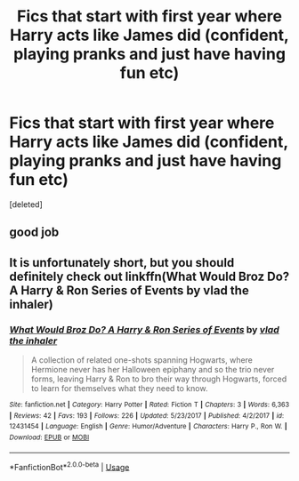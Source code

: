 #+TITLE: Fics that start with first year where Harry acts like James did (confident, playing pranks and just have having fun etc)

* Fics that start with first year where Harry acts like James did (confident, playing pranks and just have having fun etc)
:PROPERTIES:
:Score: 10
:DateUnix: 1549200978.0
:DateShort: 2019-Feb-03
:FlairText: Request
:END:
[deleted]


** good job
:PROPERTIES:
:Author: WumboTheSecond
:Score: 1
:DateUnix: 1551125294.0
:DateShort: 2019-Feb-25
:END:


** It is unfortunately short, but you should definitely check out linkffn(What Would Broz Do? A Harry & Ron Series of Events by vlad the inhaler)
:PROPERTIES:
:Author: TheVoteMote
:Score: 1
:DateUnix: 1549219553.0
:DateShort: 2019-Feb-03
:END:

*** [[https://www.fanfiction.net/s/12431454/1/][*/What Would Broz Do? A Harry & Ron Series of Events/*]] by [[https://www.fanfiction.net/u/1401424/vlad-the-inhaler][/vlad the inhaler/]]

#+begin_quote
  A collection of related one-shots spanning Hogwarts, where Hermione never has her Halloween epiphany and so the trio never forms, leaving Harry & Ron to bro their way through Hogwarts, forced to learn for themselves what they need to know.
#+end_quote

^{/Site/:} ^{fanfiction.net} ^{*|*} ^{/Category/:} ^{Harry} ^{Potter} ^{*|*} ^{/Rated/:} ^{Fiction} ^{T} ^{*|*} ^{/Chapters/:} ^{3} ^{*|*} ^{/Words/:} ^{6,363} ^{*|*} ^{/Reviews/:} ^{42} ^{*|*} ^{/Favs/:} ^{193} ^{*|*} ^{/Follows/:} ^{226} ^{*|*} ^{/Updated/:} ^{5/23/2017} ^{*|*} ^{/Published/:} ^{4/2/2017} ^{*|*} ^{/id/:} ^{12431454} ^{*|*} ^{/Language/:} ^{English} ^{*|*} ^{/Genre/:} ^{Humor/Adventure} ^{*|*} ^{/Characters/:} ^{Harry} ^{P.,} ^{Ron} ^{W.} ^{*|*} ^{/Download/:} ^{[[http://www.ff2ebook.com/old/ffn-bot/index.php?id=12431454&source=ff&filetype=epub][EPUB]]} ^{or} ^{[[http://www.ff2ebook.com/old/ffn-bot/index.php?id=12431454&source=ff&filetype=mobi][MOBI]]}

--------------

*FanfictionBot*^{2.0.0-beta} | [[https://github.com/tusing/reddit-ffn-bot/wiki/Usage][Usage]]
:PROPERTIES:
:Author: FanfictionBot
:Score: 1
:DateUnix: 1549219577.0
:DateShort: 2019-Feb-03
:END:
